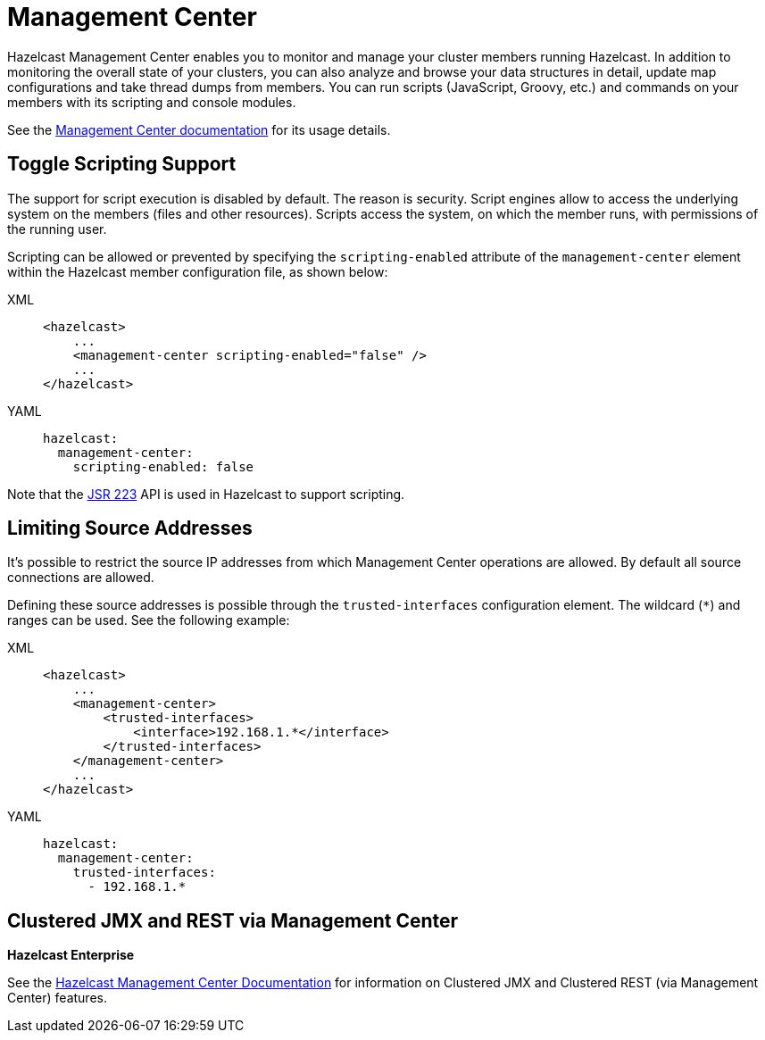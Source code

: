 = Management Center

Hazelcast Management Center enables you to monitor and manage your cluster members running Hazelcast.
In addition to monitoring the overall state of your clusters, you can also analyze and browse your
data structures in detail, update map configurations and take thread dumps from members.
You can run scripts (JavaScript, Groovy, etc.) and commands on your members with its scripting and console modules.

See the xref:management-center::index.adoc[Management Center documentation]
for its usage details.

== Toggle Scripting Support

The support for script execution is disabled by default. The reason is security.
Script engines allow to access the underlying system on the members (files and other resources).
Scripts access the system, on which the member runs, with permissions of the running user.

Scripting can be allowed or prevented by specifying the `scripting-enabled` attribute of
the `management-center` element within the Hazelcast member configuration file, as shown below:

[tabs] 
==== 
XML:: 
+ 
-- 
[source,xml]
----
<hazelcast>
    ...
    <management-center scripting-enabled="false" />
    ...
</hazelcast>
----
--

YAML::
+
[source,yaml]
----
hazelcast:
  management-center:
    scripting-enabled: false
----
====

Note that the https://jcp.org/en/jsr/detail?id=223[JSR 223^] API is used in Hazelcast to support scripting.

== Limiting Source Addresses

It's possible to restrict the source IP addresses from which Management Center operations
are allowed. By default all source connections are allowed.

Defining these source addresses is possible through the `trusted-interfaces`
configuration element. The wildcard (`*`) and ranges can be used.
See the following example:

[tabs] 
==== 
XML:: 
+ 
-- 
[source,xml]
----
<hazelcast>
    ...
    <management-center>
        <trusted-interfaces>
            <interface>192.168.1.*</interface>
        </trusted-interfaces>
    </management-center>
    ...
</hazelcast>
----
--

YAML::
+
[source,yaml]
----
hazelcast:
  management-center:
    trusted-interfaces:
      - 192.168.1.*
----
====

== Clustered JMX and REST via Management Center

[blue]*Hazelcast Enterprise*

See the xref:management-center::index.adoc[Hazelcast Management Center Documentation]
for information on Clustered JMX and Clustered REST (via Management Center) features.